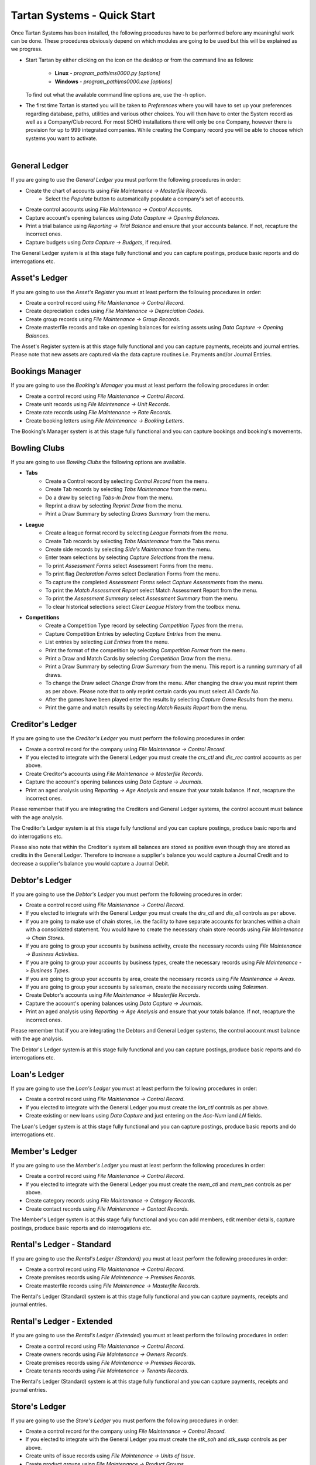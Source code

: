 ==============================
 Tartan Systems - Quick Start
==============================

Once Tartan Systems has been installed, the following procedures have to be performed before any meaningful work can be done. These procedures obviously depend on which modules are going to be used but this will be explained as we progress.

+ Start Tartan by either clicking on the icon on the desktop or from the command line as follows:

    + **Linux** - `program_path/ms0000.py [options]`
    + **Windows** - `program_path\\ms0000.exe [options]`

  To find out what the available command line options are, use the -h option.

+ The first time Tartan is started you will be taken to `Preferences` where you will have to set up your preferences regarding database, paths, utilities and various other choices. You will then have to enter the System record as well as a Company/Club record. For most SOHO installations there will only be one Company, however there is provision for up to 999 integrated companies. While creating the Company record you will be able to choose which systems you want to activate.

|

General Ledger
..............
If you are going to use the `General Ledger` you must perform the following procedures in order:

+ Create the chart of accounts using `File Maintenance -> Masterfile Records`.
    + Select the `Populate` button to automatically populate a company's set of accounts.
+ Create control accounts using `File Maintenance -> Control Accounts`.
+ Capture account's opening balances using `Data Caspture -> Opening Balances`.
+ Print a trial balance using `Reporting -> Trial Balance` and ensure that your accounts balance. If not, recapture the incorrect ones.
+ Capture budgets using `Data Capture -> Budgets`, if required.

The General Ledger system is at this stage fully functional and you can capture postings, produce basic reports and do interrogations etc.

Asset's Ledger
..............
If you are going to use the `Asset's Register` you must at least perform the following procedures in order:

+ Create a control record using `File Maintenance -> Control Record`.
+ Create depreciation codes using `File Maintenance -> Depreciation Codes`.
+ Create group records using `File Maintenance -> Group Records`.
+ Create masterfile records and take on opening balances for existing assets using `Data Capture -> Opening Balances`.

The Asset's Register system is at this stage fully functional and you can capture payments, receipts and journal entries. Please note that new assets are captured via the data capture routines i.e. Payments and/or Journal Entries.

Bookings Manager
................
If you are going to use the `Booking's Manager` you must at least perform the following procedures in order:

+ Create a control record using `File Maintenance -> Control Record`.
+ Create unit records using `File Maintenance -> Unit Records`.
+ Create rate records using `File Maintenance -> Rate Records`.
+ Create booking letters using `File Maintenance -> Booking Letters`.

The Booking's Manager system is at this stage fully functional and you can capture bookings and booking's movements.

Bowling Clubs
.............
If you are going to use `Bowling Clubs` the following options are available.

+ **Tabs**
    * Create a Control record by selecting `Control Record` from the menu.
    * Create Tab records by selecting `Tabs Maintenance` from the menu.
    * Do a draw by selecting `Tabs-In Draw` from the menu.
    * Reprint a draw by selecting `Reprint Draw` from the menu.
    * Print a Draw Summary by selecting `Draws Summary` from the menu.
+ **League**
    * Create a league format record by selecting `League Formats` from the menu.
    * Create Tab records by selecting `Tabs Maintenance` from the Tabs menu.
    * Create side records by selecting `Side's Maintenance` from the menu.
    * Enter team selections by selecting `Capture Selections` from the menu.
    * To print `Assessment Forms` select Assessment Forms from the menu.
    * To print flag `Declaration Forms` select Declaration Forms from the menu.
    * To capture the completed `Assessment Forms` select `Capture Assessments` from the menu.
    * To print the `Match Assessment Report` select Match Assessment Report from the menu.
    * To print the `Assessment Summary` select `Assessment Summary` from the menu.
    * To clear historical selections select `Clear League History` from the toolbox menu.
+ **Competitions**
    * Create a Competition Type record by selecting `Competition Types` from the menu.
    * Capture Competition Entries by selecting `Capture Entries` from the menu.
    * List entries by selecting `List Entries` from the menu.
    * Print the format of the competition by selecting `Competition Format` from the menu.
    * Print a Draw and Match Cards by selecting `Competition Draw` from the menu.
    * Print a Draw Summary by selecting `Draw Summary` from the menu. This report is a running summary of all draws.
    * To change the Draw select `Change Draw` from the menu. After changing the draw you must reprint them as per above. Please note that to only reprint certain cards you must select `All Cards No`.
    * After the games have been played enter the results by selecting `Capture Game Results` from the menu.
    * Print the game and match results by selecting `Match Results Report` from the menu.

Creditor's Ledger
.................
If you are going to use the `Creditor's Ledger` you must perform the following procedures in order:

+ Create a control record for the company using `File Maintenance -> Control Record`.
+ If you elected to integrate with the General Ledger you must create the `crs_ctl` and `dis_rec` control accounts as per above.
+ Create Creditor's accounts using `File Maintenance -> Masterfile Records`.
+ Capture the account's opening balances using `Data Capture -> Journals`.
+ Print an aged analysis using `Reporting -> Age Analysis` and ensure that your totals balance. If not, recapture the incorrect ones.

Please remember that if you are integrating the Creditors and General Ledger systems, the control account must balance with the age analysis.

The Creditor's Ledger system is at this stage fully functional and you can capture postings, produce basic reports and do interrogations etc.

Please also note that within the Creditor's system all balances are stored as positive even though they are stored as credits in the General Ledger.  Therefore to increase a supplier's balance you would capture a Journal Credit and to decrease a supplier's balance you would capture a Journal Debit.

Debtor's Ledger
...............
If you are going to use the `Debtor's Ledger` you must perform the following procedures in order:

+ Create a control record using `File Maintenance -> Control Record`.
+ If you elected to integrate with the General Ledger you must create the `drs_ctl` and `dis_all` controls as per above.
+ If you are going to make use of chain stores, i.e. the facility to have separate accounts for branches within a chain with a consolidated statement. You would have to create the necessary chain store records using `File Maintenance -> Chain Stores`.
+ If you are going to group your accounts by business activity, create the necessary records using `File Maintenance -> Business Activities`.
+ If you are going to group your accounts by business types, create the necessary records using `File Maintenance -> Business Types`.
+ If you are going to group your accounts by area, create the necessary records using `File Maintenance -> Areas`.
+ If you are going to group your accounts by salesman, create the necessary records using `Salesmen`.
+ Create Debtor's accounts using `File Maintenance -> Masterfile Records`.
+ Capture the account's opening balances using `Data Capture -> Journals`.
+ Print an aged analysis using `Reporting -> Age Analysis` and ensure that your totals balance. If not, recapture the incorrect ones.

Please remember that if you are integrating the Debtors and General Ledger systems, the control account must balance with the age analysis.

The Debtor's Ledger system is at this stage fully functional and you can capture postings, produce basic reports and do interrogations etc.

Loan's Ledger
.............
If you are going to use the `Loan's Ledger` you must at least perform the following procedures in order:

+ Create a control record using `File Maintenance -> Control Record`.
+ If you elected to integrate with the General Ledger you must create the `lon_ctl` controls as per above.
+ Create existing or new loans using `Data Capture` and just entering on the `Acc-Num` iand `LN` fields.

The Loan's Ledger system is at this stage fully functional and you can capture postings, produce basic reports and do interrogations etc.

Member's Ledger
...............
If you are going to use the `Member's Ledger` you must at least perform the following procedures in order:

+ Create a control record using `File Maintenance -> Control Record`.
+ If you elected to integrate with the General Ledger you must create the `mem_ctl` and `mem_pen` controls as per above.
+ Create category records using `File Maintenance -> Category Records`.
+ Create contact records using `File Maintenance -> Contact Records`.

The Member's Ledger system is at this stage fully functional and you can add members, edit member details, capture postings, produce basic reports and do interrogations etc.

Rental's Ledger - Standard
..........................
If you are going to use the `Rental's Ledger (Standard)` you must at least perform the following procedures in order:

+ Create a control record using `File Maintenance -> Control Record`.
+ Create premises records using `File Maintenance -> Premises Records`.
+ Create masterfile records using `File Maintenance -> Masterfile Records`.

The Rental's Ledger (Standard) system is at this stage fully functional and you can capture payments, receipts and journal entries.

Rental's Ledger - Extended
..........................
If you are going to use the `Rental's Ledger (Extended)` you must at least perform the following procedures in order:

+ Create a control record using `File Maintenance -> Control Record`.
+ Create owners records using `File Maintenance -> Owners Records`.
+ Create premises records using `File Maintenance -> Premises Records`.
+ Create tenants records using `File Maintenance -> Tenants Records`.

The Rental's Ledger (Standard) system is at this stage fully functional and you can capture payments, receipts and journal entries.

Store's Ledger
..............
If you are going to use the `Store's Ledger` you must perform the following procedures in order:

+ Create a control record for the company using `File Maintenance -> Control Record`.
+ If you elected to integrate with the General Ledger you must create the `stk_soh` and `stk_susp` controls as per above.
+ Create units of issue records using `File Maintenance -> Units of Issue`.
+ Create product groups using `File Maintenance -> Product Groups`.
+ Create stock records for the company by selecting `File Maintenance -> Masterfile Records`.
+ Enter the current stock on hand for the company by selecting `Stock Take -> Returns`.
+ Print a variance report using `Stock Take -> Variance Report` and ensure that all the quantities have been entered correctly. Correct any errors by redoing the previous step for the incorrect ones only.
+ Update the stock items using `Stock Take -> Merge`.
+ Print a stock on hand report using `Reporting -> Stock on Hand`.

Please remember that if you are integrating the Stores and General Ledger systems, the control account must balance with the stock on hand report.

The Store's Ledger system is at this stage fully functional and you can capture postings, produce basic reports and do interrogations etc.

Sales Invoicing
...............
If you are going to use `Sales Invoicing` you must perform the following procedures in order:

+ Setup the Debtor's System as in 8) above ensuring that you create at least one salesman's record.
+ Setup the Store's System as in 9) above.
+ Create a control record using `File Maintenance -> Control Record`.

The Sale's Invoicing system is at this stage fully functional and you can capture invoices, credit notes, sales orders and quotations.

Salaries and Wages
..................
If you are going to use `Salaries and Wages` you must at least perform the following procedures in order:

+ Create a control record using `File Maintenance -> Control Record`.
+ If you elected to integrate with the General Ledger you must create the `wag_ctl`, `wag_slc` and `wag_sli` controls as per above.
+ Create at least one branch record using `File Maintenance -> Branch Records`.
+ Create at least one department record using `File Maintenance -> Department Records`.
+ Create all necessary earnings and deduction records using `File Maintenance -> Earning and Deduction Codes`.
+ Create employee records using `File Maintenance -> Employee Masterfile`.

The Salaries and Wages system is at this stage fully functional and you can capture clock cards and produce payslips etc.

Staff Loans
...........
If you are going to use `Staff Loans` you must first of all set up `Salaries and Wages` as in 14) above and then, at least, perform the following procedures in order:

+ Ensure that there is a deduction record, in the salaries system, for loan repayments.
+ Ensure that all employees with loans have the deduction record included in their masterfile records as a deduction, without values.
+ Capture existing loans using `New Loans`. If Salaries are integrated with the general ledger un-integrate salaries to capture loans balances. Once all opening balances have been captured re-integrate salaries.

The Staff Loans system is at this stage functional.
